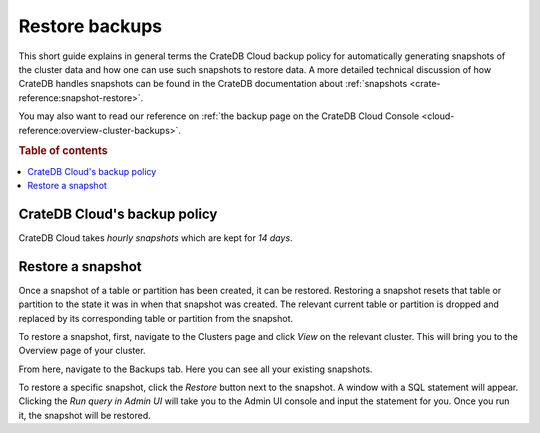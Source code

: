.. _snapshot:

===============
Restore backups
===============

This short guide explains in general terms the CrateDB Cloud backup policy for
automatically generating snapshots of the cluster data and how one can use 
such snapshots to restore data. A more detailed technical discussion of how
CrateDB handles snapshots can be found in the CrateDB documentation about
:ref:`snapshots <crate-reference:snapshot-restore>`.

You may also want to read our reference on :ref:`the backup page on the 
CrateDB Cloud Console <cloud-reference:overview-cluster-backups>`.

.. rubric:: Table of contents

.. contents::
   :local:


.. _snapshot-backup:

CrateDB Cloud's backup policy
=============================

CrateDB Cloud takes *hourly snapshots* which are kept for *14 days*.

.. _snapshot-restore:

Restore a snapshot
==================

Once a snapshot of a table or partition has been created, it can be restored.
Restoring a snapshot resets that table or partition to the state it was in 
when that snapshot was created. The relevant current table or partition is
dropped and replaced by its corresponding table or partition from the 
snapshot.

To restore a snapshot, first, navigate to the Clusters page and click *View* 
on the relevant cluster. This will bring you to the Overview page of your
cluster.

.. image:: /_assets/img/clusters-overview.png
   :alt: Cloud Console Clusters overview

From here, navigate to the Backups tab. Here you can see all your existing
snapshots.

.. image:: /_assets/img/backups.png
   :alt: Cloud Console Clusters backups

To restore a specific snapshot, click the *Restore* button next to the
snapshot. A window with a SQL statement will appear. 
Clicking the *Run query in Admin UI* will take you to the Admin UI console and
input the statement for you. Once you run it, the snapshot will be restored.


.. _contact CrateDB Cloud support: support@crate.io
.. _documentation on restoring snapshots: https://crate.io/docs/crate/reference/en/4.6/sql/statements/restore-snapshot.html#sql-restore-snapshot
